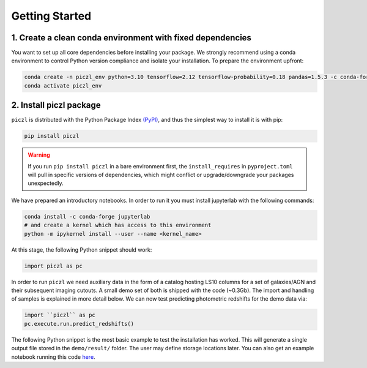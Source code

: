Getting Started
================

1. Create a clean conda environment with fixed dependencies
-----------------------------------------------------------

You want to set up all core dependencies before installing your package. We strongly recommend using a conda 
environment to control Python version compliance and isolate your installation. To prepare the environment upfront:

.. code-block:: bash

    conda create -n piczl_env python=3.10 tensorflow=2.12 tensorflow-probability=0.18 pandas=1.5.3 -c conda-forge
    conda activate piczl_env


2. Install piczl package
------------------------

``piczl`` is distributed with the Python Package Index `(PyPI) <https://pypi.org/project/PICZL/>`_, and 
thus the simplest way to install it is with pip:

.. code-block:: bash

    pip install piczl

.. warning:: 
    If you run ``pip install piczl`` in a bare environment first, the ``install_requires`` in ``pyproject.toml`` will pull in specific versions of dependencies, 
    which might conflict or upgrade/downgrade your packages unexpectedly. 

We have prepared an introductory notebooks. In order to run it you must install jupyterlab with the following commands:

.. code-block:: bash

    conda install -c conda-forge jupyterlab
    # and create a kernel which has access to this environment
    python -m ipykernel install --user --name <kernel_name>

At this stage, the following Python snippet should work:

.. code-block:: python

    import piczl as pc

In order to run ``piczl`` we need auxiliary data in the form of a catalog hosting LS10 columns for a set of galaxies/AGN and their subsequent imaging cutouts. A small demo set of both is shipped with the code (~0.3Gb). The import and handling of samples is explained in more detail below. We can now test predicting photometric redshifts for the demo data via:

.. code-block:: python

     import ``piczl`` as pc
     pc.execute.run.predict_redshifts()


The following Python snippet is the most basic example to test the installation has worked. 
This will generate a single output file stored in the ``demo/result/`` folder. The user may define storage locations later.
You can also get an example notebook running this code `here <https://github.com>`_.
